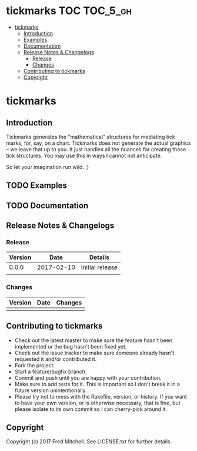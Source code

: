 * tickmarks TOC                                                    :TOC_5_gh:
 - [[#tickmarks][tickmarks]]
   - [[#introduction][Introduction]]
   - [[#examples][Examples]]
   - [[#documentation][Documentation]]
   - [[#release-notes--changelogs][Release Notes & Changelogs]]
     - [[#release][Release]]
     - [[#changes][Changes]]
   - [[#contributing-to-tickmarks][Contributing to tickmarks]]
   - [[#copyright][Copyright]]

* tickmarks
** Introduction
   Tickmarks generates the "mathematical" structures for mediating tick marks,
   for, say, on a chart. Tickmarks does not generate the actual graphics -- we 
   leave that up to you. It just handles all the nuances for creating those tick 
   structures. You may use this in ways I cannot not anticipate.
   
   So let your imagination run wild. :)

** TODO Examples
** TODO Documentation
** Release Notes & Changelogs
*** Release
    | Version |       Date | Details         |
    |---------+------------+-----------------|
    |   0.0.0 | 2017-02-10 | Initial release |
    |         |            |                 |

*** Changes
    | Version | Date | Changes |
    |---------+------+---------|
    |         |      |         |

** Contributing to tickmarks
 
   - Check out the latest master to make sure the feature hasn't been implemented or the bug hasn't been fixed yet.
   - Check out the issue tracker to make sure someone already hasn't requested it and/or contributed it.
   - Fork the project.
   - Start a feature/bugfix branch.
   - Commit and push until you are happy with your contribution.
   - Make sure to add tests for it. This is important so I don't break it in a future version unintentionally.
   - Please try not to mess with the Rakefile, version, or history. If you want to have your own version, or is otherwise necessary, that is fine, but please isolate to its own commit so I can cherry-pick around it.

** Copyright
   Copyright (c) 2017 Fred Mitchell. See LICENSE.txt for
   further details.
